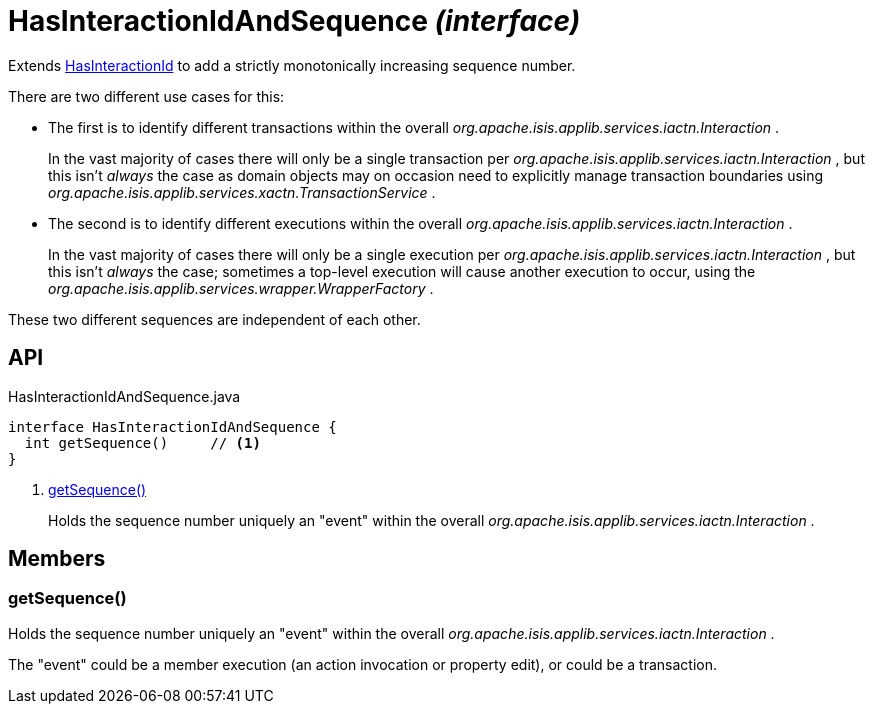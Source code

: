 = HasInteractionIdAndSequence _(interface)_
:Notice: Licensed to the Apache Software Foundation (ASF) under one or more contributor license agreements. See the NOTICE file distributed with this work for additional information regarding copyright ownership. The ASF licenses this file to you under the Apache License, Version 2.0 (the "License"); you may not use this file except in compliance with the License. You may obtain a copy of the License at. http://www.apache.org/licenses/LICENSE-2.0 . Unless required by applicable law or agreed to in writing, software distributed under the License is distributed on an "AS IS" BASIS, WITHOUT WARRANTIES OR  CONDITIONS OF ANY KIND, either express or implied. See the License for the specific language governing permissions and limitations under the License.

Extends xref:refguide:applib:index/mixins/system/HasInteractionId.adoc[HasInteractionId] to add a strictly monotonically increasing sequence number.

There are two different use cases for this:

* The first is to identify different transactions within the overall _org.apache.isis.applib.services.iactn.Interaction_ .
+
--
In the vast majority of cases there will only be a single transaction per _org.apache.isis.applib.services.iactn.Interaction_ , but this isn't _always_ the case as domain objects may on occasion need to explicitly manage transaction boundaries using _org.apache.isis.applib.services.xactn.TransactionService_ .
--
* The second is to identify different executions within the overall _org.apache.isis.applib.services.iactn.Interaction_ .
+
--
In the vast majority of cases there will only be a single execution per _org.apache.isis.applib.services.iactn.Interaction_ , but this isn't _always_ the case; sometimes a top-level execution will cause another execution to occur, using the _org.apache.isis.applib.services.wrapper.WrapperFactory_ .
--

These two different sequences are independent of each other.

== API

[source,java]
.HasInteractionIdAndSequence.java
----
interface HasInteractionIdAndSequence {
  int getSequence()     // <.>
}
----

<.> xref:#getSequence__[getSequence()]
+
--
Holds the sequence number uniquely an "event" within the overall _org.apache.isis.applib.services.iactn.Interaction_ .
--

== Members

[#getSequence__]
=== getSequence()

Holds the sequence number uniquely an "event" within the overall _org.apache.isis.applib.services.iactn.Interaction_ .

The "event" could be a member execution (an action invocation or property edit), or could be a transaction.
